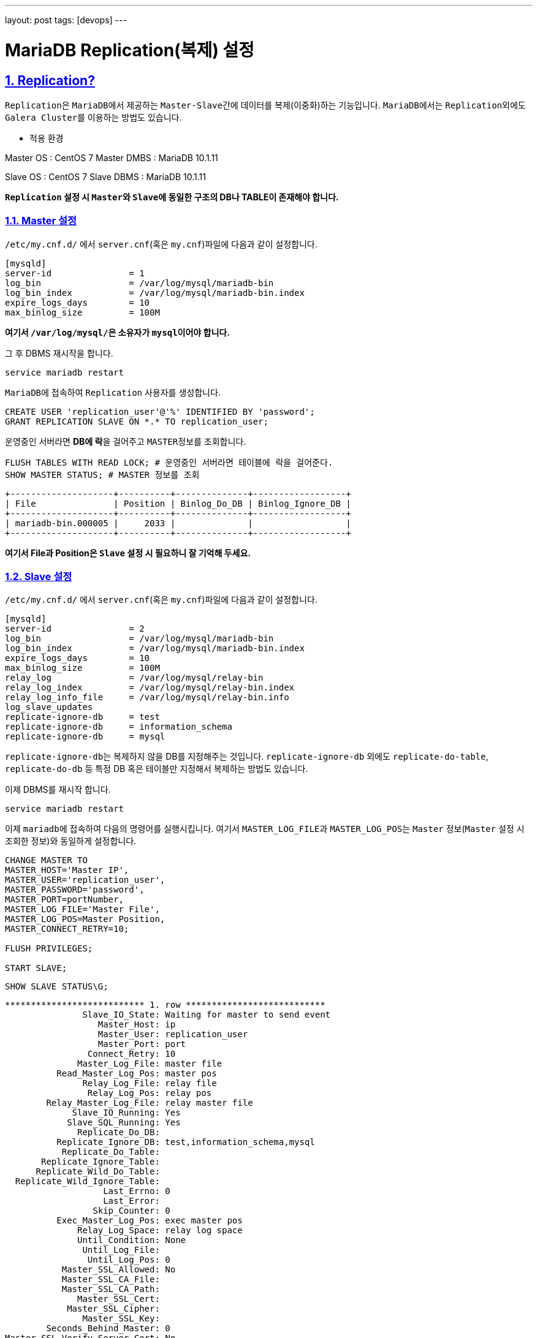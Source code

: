 ---
layout: post
tags: [devops]
---

= MariaDB Replication(복제) 설정

:doctype: book
:icons: font
:source-highlighter: coderay
:toc: top
:toclevels: 3
:sectlinks:
:numbered:

== Replication?

``Replication``은 ``MariaDB``에서 제공하는 ``Master-Slave``간에 데이터를 복제(이중화)하는 기능입니다.
``MariaDB``에서는 ``Replication``외에도 ``Galera Cluster``를 이용하는 방법도 있습니다.

* 적용 환경

Master OS       : CentOS 7
Master DMBS     : MariaDB 10.1.11

Slave OS        : CentOS 7
Slave DBMS      : MariaDB 10.1.11


**``Replication`` 설정 시 ``Master``와 ``Slave``에 동일한 구조의 DB나 TABLE이 존재해야 합니다.**

=== Master 설정

``/etc/my.cnf.d/`` 에서 ``server.cnf``(혹은 ``my.cnf``)파일에 다음과 같이 설정합니다.

[source,plain]
----
[mysqld]
server-id               = 1
log_bin                 = /var/log/mysql/mariadb-bin
log_bin_index           = /var/log/mysql/mariadb-bin.index
expire_logs_days        = 10
max_binlog_size         = 100M
----

**여기서 ``/var/log/mysql/``은 소유자가 ``mysql``이어야 합니다.**

그 후 DBMS 재시작을 합니다.

[source,bash]
----
service mariadb restart
----

``MariaDB``에 접속하여 ``Replication`` 사용자를 생성합니다.

[source,bash]
----
CREATE USER 'replication_user'@'%' IDENTIFIED BY 'password';
GRANT REPLICATION SLAVE ON *.* TO replication_user;
----

운영중인 서버라면 **DB에 락**을 걸어주고 ``MASTER``정보를 조회합니다.

[source,bash]
----
FLUSH TABLES WITH READ LOCK; # 운영중인 서버라면 테이블에 락을 걸어준다.
SHOW MASTER STATUS; # MASTER 정보를 조회
----

[source,plain]
----
+--------------------+----------+--------------+------------------+
| File               | Position | Binlog_Do_DB | Binlog_Ignore_DB |
+--------------------+----------+--------------+------------------+
| mariadb-bin.000005 |     2033 |              |                  |
+--------------------+----------+--------------+------------------+
----

**여기서 File과 Position은 ``Slave`` 설정 시 필요하니 잘 기억해 두세요.**


=== Slave 설정

``/etc/my.cnf.d/`` 에서 ``server.cnf``(혹은 ``my.cnf``)파일에 다음과 같이 설정합니다.

[source,plain]
----
[mysqld]
server-id               = 2
log_bin                 = /var/log/mysql/mariadb-bin
log_bin_index           = /var/log/mysql/mariadb-bin.index
expire_logs_days        = 10
max_binlog_size         = 100M
relay_log               = /var/log/mysql/relay-bin
relay_log_index         = /var/log/mysql/relay-bin.index
relay_log_info_file     = /var/log/mysql/relay-bin.info
log_slave_updates
replicate-ignore-db     = test
replicate-ignore-db     = information_schema
replicate-ignore-db     = mysql
----

``replicate-ignore-db``는 복제하지 않을 DB를 지정해주는 것입니다.
``replicate-ignore-db`` 외에도 ``replicate-do-table``, ``replicate-do-db`` 등 특정 DB 혹은 테이블만 지정해서 복제하는 방법도 있습니다.

이제 DBMS를 재시작 합니다.

[source,bash]
----
service mariadb restart
----

이제 ``mariadb``에 접속하여 다음의 명령어를 실행시킵니다.
여기서 ``MASTER_LOG_FILE``과 ``MASTER_LOG_POS``는 ``Master`` 정보(``Master`` 설정 시 조회한 정보)와 동일하게 설정합니다.

[source,bash]
----
CHANGE MASTER TO
MASTER_HOST='Master IP',
MASTER_USER='replication_user',
MASTER_PASSWORD='password',
MASTER_PORT=portNumber,
MASTER_LOG_FILE='Master File',
MASTER_LOG_POS=Master Position,
MASTER_CONNECT_RETRY=10;

FLUSH PRIVILEGES;

START SLAVE;
----

[source,bash]
----
SHOW SLAVE STATUS\G;
----

[source,plain]
----
*************************** 1. row ***************************
               Slave_IO_State: Waiting for master to send event
                  Master_Host: ip
                  Master_User: replication_user
                  Master_Port: port
                Connect_Retry: 10
              Master_Log_File: master file
          Read_Master_Log_Pos: master pos
               Relay_Log_File: relay file
                Relay_Log_Pos: relay pos
        Relay_Master_Log_File: relay master file
             Slave_IO_Running: Yes
            Slave_SQL_Running: Yes
              Replicate_Do_DB:
          Replicate_Ignore_DB: test,information_schema,mysql
           Replicate_Do_Table:
       Replicate_Ignore_Table:
      Replicate_Wild_Do_Table:
  Replicate_Wild_Ignore_Table:
                   Last_Errno: 0
                   Last_Error:
                 Skip_Counter: 0
          Exec_Master_Log_Pos: exec master pos
              Relay_Log_Space: relay log space
              Until_Condition: None
               Until_Log_File:
                Until_Log_Pos: 0
           Master_SSL_Allowed: No
           Master_SSL_CA_File:
           Master_SSL_CA_Path:
              Master_SSL_Cert:
            Master_SSL_Cipher:
               Master_SSL_Key:
        Seconds_Behind_Master: 0
Master_SSL_Verify_Server_Cert: No
                Last_IO_Errno: 0
                Last_IO_Error:
               Last_SQL_Errno: 0
               Last_SQL_Error:
  Replicate_Ignore_Server_Ids:
             Master_Server_Id: 1
               Master_SSL_Crl:
           Master_SSL_Crlpath:
                   Using_Gtid: No
                  Gtid_IO_Pos:
      Replicate_Do_Domain_Ids:
  Replicate_Ignore_Domain_Ids:
                Parallel_Mode: conservative
----

위의 명령어를 통해 ``slave`` 상태를 조회할 수 있습니다.
``slave``상태를 조회 시 에러가 없다면 설정이 완료되었습니다.
이제 ``Master``로 다시 돌아가서 락을 해제합니다.

[source,bash]
----
UNLOCK TABLES;
----